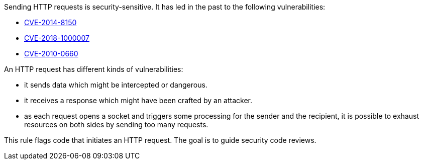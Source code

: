 Sending HTTP requests is security-sensitive. It has led in the past to the following vulnerabilities:

* https://www.cve.org/CVERecord?id=CVE-2014-8150[CVE-2014-8150]
* https://www.cve.org/CVERecord?id=CVE-2018-1000007[CVE-2018-1000007]
* https://www.cve.org/CVERecord?id=CVE-2010-0660[CVE-2010-0660]

An HTTP request has different kinds of vulnerabilities:

* it sends data which might be intercepted or dangerous.
* it receives a response which might have been crafted by an attacker.
* as each request opens a socket and triggers some processing for the sender and the recipient, it is possible to exhaust resources on both sides by sending too many requests.

This rule flags code that initiates an HTTP request. The goal is to guide security code reviews.
